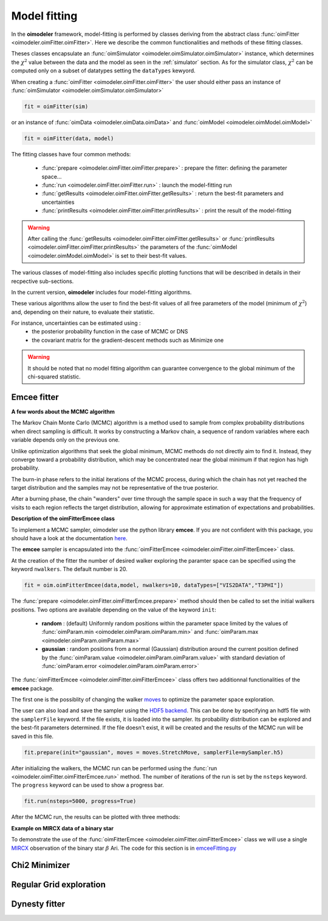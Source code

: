 ..  _fitter:

Model fitting
=============

In the **oimodeler** framework, model-fitting is performed by classes deriving from the abstract class
:func:`oimFitter <oimodeler.oimFitter.oimFitter>`. Here we describe the common functionalities and methods 
of these fitting classes. 

Theses classes encapsulate an :func:`oimSimulator <oimodeler.oimSimulator.oimSimulator>` instance, which determines
the :math:`\chi^2` value between the data and the model as seen in the :ref:`simulator` section. As for the simulator 
class, :math:`\chi^2` can be computed only on a subset of datatypes setting the ``dataTypes`` kewyord. 

When creating a :func:`oimFitter <oimodeler.oimFitter.oimFitter>` the user should either pass an instance 
of :func:`oimSimulator <oimodeler.oimSimulator.oimSimulator>` 

.. code:: ipython3

      fit = oimFitter(sim)

or an instance of :func:`oimData <oimodeler.oimData.oimData>` and  :func:`oimModel <oimodeler.oimModel.oimModel>`  

.. code:: ipython3

         fit = oimFitter(data, model)

The fitting classes have four common methods:

   - :func:`prepare <oimodeler.oimFitter.oimFitter.prepare>` : prepare the fitter: defining the parameter space...
   - :func:`run <oimodeler.oimFitter.oimFitter.run>` : launch the model-fitting run
   - :func:`getResults <oimodeler.oimFitter.oimFitter.getResults>` : return the best-fit parameters and uncertainties 
   - :func:`printResults <oimodeler.oimFitter.oimFitter.printResults>` : print the result of the model-fitting

.. warning::
   After calling the :func:`getResults <oimodeler.oimFitter.oimFitter.getResults>` or  
   :func:`printResults <oimodeler.oimFitter.oimFitter.printResults>`  the parameters of the 
   :func:`oimModel <oimodeler.oimModel.oimModel>` is set to their best-fit values.

The various classes of model-fitting also includes specific plotting functions that will be described 
in details in their recpective sub-sections.

In the current version, **oimodeler** includes four model-fitting algorithms.

.. csv-table:: Available Model-Fitters
   :file: table_fitters.csv
   :header-rows: 1
   :delim: |
   :widths: auto

These various algorithms allow the user to find the best-fit values of all free parameters of the model
(minimum of :math:`\chi^2`) and, depending on their nature, to evaluate their statistic. 

For instance, uncertainties can be estimated using :
   - the posterior probability function in the case of MCMC or DNS
   - the covariant matrix for the gradient-descent methods such as Minimize one

.. warning::
   It should be noted that no model fitting algorithm can guarantee convergence to the global minimum 
   of the chi-squared statistic.

Emcee fitter
------------

**A few words about the MCMC algorithm**

The Markov Chain Monte Carlo (MCMC) algorithm is a method used to sample from complex probability distributions
when direct sampling is difficult. It works by constructing a Markov chain, a sequence of random variables
where each variable depends only on the previous one.

Unlike optimization algorithms that seek the global minimum, MCMC methods do not directly aim to find it.
Instead, they converge toward a probability distribution, which may be concentrated near the global minimum
if that region has high probability. 

The burn-in phase refers to the initial iterations of the MCMC process, during which the chain has not yet reached 
the target distribution and the samples may not be representative
of the true posterior.

After a burning phase, the chain "wanders" over time through the sample space in such a way that the frequency 
of visits to each region reflects the target distribution, allowing for approximate estimation of expectations
and probabilities. 


**Description of the oimFitterEmcee class**

To implement a MCMC sampler, oimodeler use the python library **emcee**. 
If you are not confident with this package, you should have a look at the documentation 
`here <https://emcee.readthedocs.io/en/stable/>`_.

The **emcee** sampler is encapsulated into the :func:`oimFitterEmcee <oimodeler.oimFitter.oimFitterEmcee>` class.

At the creation of the fitter the number of desired walker exploring the paramter space can be specified using the 
keyword ``nwalkers``. The default number is 20.

.. code:: ipython3

   fit = oim.oimFitterEmcee(data,model, nwalkers=10, dataTypes=["VIS2DATA","T3PHI"])

The :func:`prepare <oimodeler.oimFitter.oimFitterEmcee.prepare>` method should then be called to set the initial 
walkers positions. Two options are available depending on the value of the keyword ``init``:
   - **random** : (default) Uniformly random positions within the parameter space limited by the values of :func:`oimParam.min <oimodeler.oimParam.oimParam.min>` and :func:`oimParam.max <oimodeler.oimParam.oimParam.max>`
   - **gaussian** : random positions from a normal (Gaussian) distribution around the current position defined by the :func:`oimParam.value <oimodeler.oimParam.oimParam.value>`  with standard deviation of :func:`oimParam.error <oimodeler.oimParam.oimParam.error>`

The :func:`oimFitterEmcee <oimodeler.oimFitter.oimFitterEmcee>` class offers two additionnal functionalities 
of the **emcee** package. 

The first one is the possiblity of changing the walker 
`moves <https://emcee.readthedocs.io/en/stable/user/moves/>`_ to optimize the parameter space exploration.

The user can also load and save the sampler using the `HDF5 backend <https://emcee.readthedocs.io/en/stable/user/backends/>`_.
This can be done by specifying an hdf5 file with the ``samplerFile`` keyword. If the file exists, it is 
loaded into the sampler. Its probability distribution can be explored and the best-fit parameters determined.
If the file doesn't exist, it will be created and the results of the MCMC run will be saved in this file.

.. code:: ipython3

   fit.prepare(init="gaussian", moves = moves.StretchMove, samplerFile=mySampler.h5)

After initializing the walkers, the MCMC run can be performed using the :func:`run <oimodeler.oimFitter.oimFitterEmcee.run>`
method. The number of iterations of the run is set by the ``nsteps`` keyword. The ``progress`` keyword can be used to show a 
progress bar.

.. code:: ipython3

   fit.run(nsteps=5000, progress=True)

After the MCMC run, the results can be plotted with three methods:



**Example on MIRCX data of a binary star**

To demonstrate the use of the :func:`oimFitterEmcee <oimodeler.oimFitter.oimFitterEmcee>` class we will use a single
`MIRCX <http://www.astro.ex.ac.uk/people/kraus/mircx.html>`_ observation of the binary star :math:`\beta` Ari. 
The code for this section is in `emceeFitting.py <https://github.com/oimodeler/oimodeler/tree/main/examples/Modules/emceeFitting.py>`_




Chi2 Minimizer
--------------

Regular Grid exploration
------------------------

Dynesty fitter
--------------

